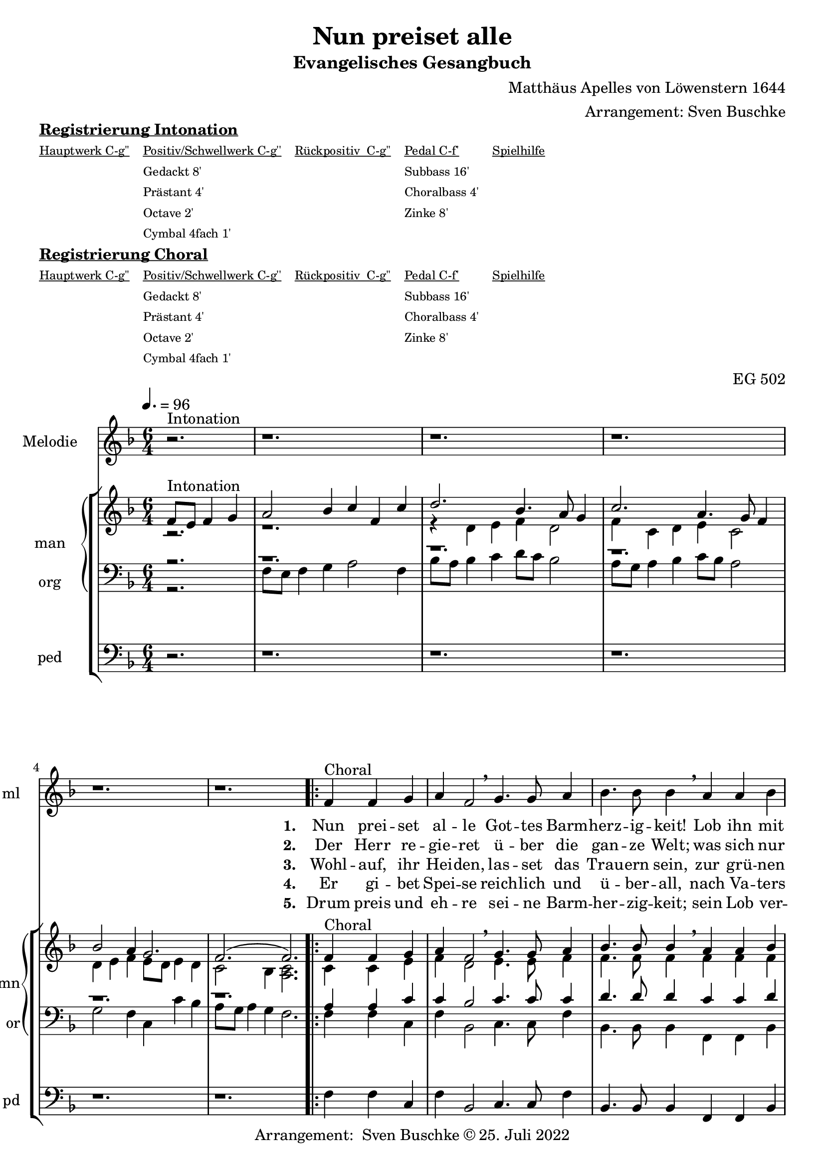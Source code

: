 \version "2.22.0"

\header {
  composer = "Matthäus Apelles von Löwenstern 1644"
  arranger = "Arrangement: Sven Buschke"
  title = "Nun preiset alle"
  subtitle = "Evangelisches Gesangbuch"
  %instrument = "2 man 1 ped"
  opus = "EG 502"
  tagline = ""
  copyright = "Arrangement:  Sven Buschke © 25. Juli 2022"
}

pieceSettings = {
  \key f \major
  \time 6/4
  \tempo 4. = 96
}

melody_intonation = \relative c' {\pieceSettings
 \partial 2.
 r2.^"Intonation"
 r1. r r r r
%  \bar "|.|"
%  \bar "||"
}

melody = \relative c' {
  \partial 2.
  f4^"Choral" f g
  a f2 \breathe g4. g8 a4
  bes4. bes8 bes4 \breathe a a bes
  c g2 \breathe a4. a8 b4
  c4. c8 c4 \breathe  g g a
  bes2 d4 c2 bes4
  a2 g4 \breathe  d'4. c8 bes4
  c4. bes8 a4 bes2 a4
  g2 f4 \breathe d'4. c8 bes4
  c4. bes8 a4 bes2 a4
  g2. f
  \bar "|."
}

% STROPHE 2

stropheEins = \lyricmode {
  \set fontSize = #-.5
  \set stanza = "1. "
  Nun prei -- set al -- le Got -- tes Barm -- herz -- ig -- keit! Lob ihn mit Schal -- le, wer -- tes -- te Chris -- ten -- heit! Er lässt dich freund -- lich zu sich la -- den; freu -- e dich, Is -- ra -- el, sei -- ner Gna -- den, freu -- e dich, Is -- ra -- el, sei -- ner Gna -- den!
}

stropheZwei = \lyricmode {
  \set fontSize = #-.5
  \set stanza = "2. "
   Der Herr re -- gie -- ret ü -- ber die gan -- ze Welt;
   was sich nur rüh -- ret, al -- les zu Fuß ihm fällt;
   viel tau -- send En -- gel um ihn schwe -- ben,
   Psal -- ter und Har -- fe ihm Eh -- re ge -- ben,
   Psal -- ter und Har -- fe ihm Eh -- re ge -- ben.
}

stropheDrei = \lyricmode {
  \set fontSize = #-.5
  \set stanza = "3. "
  Wohl -- auf, ihr Hei -- den, las -- set das Trau -- ern sein,
  zur grü -- nen Wei -- den stel -- let euch wil -- lig ein;
  da lässt er uns sein Wort ver -- kün -- den,
  ma -- chet uns le -- dig von al -- len Sün -- den,
  ma -- chet uns le -- dig von al -- len Sün -- den.
}

stropheVier = \lyricmode {
  \set fontSize = #-.5
  \set stanza = "4. "
  Er gi -- bet Spei -- se reich -- lich und ü -- ber -- all, nach Va -- ters Wei -- se sät -- tigt er all -- zu -- mal; er schaf -- fet frühn und spä -- ten Re -- gen, fül -- let uns al -- le mit sei -- nem Se -- gen, fül -- let uns al -- le mit sei -- nem Se -- gen.
}

stropheFuenf = \lyricmode {
  \set fontSize = #-.5
  \set stanza = "5. "
  Drum preis und eh -- re sei -- ne Barm -- her -- zig -- keit; sein Lob ver -- meh -- re, wer -- tes -- te Chris -- ten -- heit! Uns soll hin -- fort kein Un -- fall scha -- den; freu -- e dich, Is -- ra -- el, sei -- ner Gna -- den, freu -- e dich, Is -- ra -- el, sei -- ner Gna -- den!
}

stropheSechs = \lyricmode {
  \set fontSize = #-.5
  \set stanza = "6. "

}

stropheSieben = \lyricmode {
  \set fontSize = #-.5
  \set stanza = "7. "
}

stropheAcht = \lyricmode {
  \set fontSize = #-.5
  \set stanza = "8. "

}

soprano_intonation = \relative c' {\pieceSettings
  \partial 2.
  f8^"Intonation" e f4 g
  a2 bes 4 c f, c'
  d2.bes4. a8 g4
  c2. a4. g8 f4
  bes2 a4 g2.

  f2.( f2.)
%  \bar "||"
}

soprano = \relative c' {
  \partial 2.
  f4^Choral f g
  a f2 \breathe g4. g8 a4
  bes4. bes8 bes4 \breathe a a bes
  c g2 \breathe a4. a8 b4
  c4. c8 c4 \breathe  g g a
  bes2 d4 c2 bes4
  a2 g4 \breathe  d'4. c8 bes4
  c4. bes8 a4 bes2 a4
  g2 f4 \breathe d'4. c8 bes4
  c4. bes8 a4 bes2 a4
  g2. f
}

alto_intonation = \relative c' {\pieceSettings
  \partial 2.
  r2.
  r1.
  r4 d e f d2
  f4 c d e c2
  d4 e f e8 d e4 d
  c2 bes4 <a c>2.
}

alto = \relative c' {
 \partial 2.
 c4 c e
 f d2 e4. e8 f4
 f4. f8 f4 f f f
 f e2 f4. f8 g4
 g4. f8 e4 e e f
 f2 f4 f2 f4
 f2 e4 f4. f8 f4
 f4. f8 f4 f2 f4
 e2 c4 f4. e8 f4
 f4. f8 f4 f2 f4
 e2. c
}

tenor_intonation = \relative c {\pieceSettings
  \partial 2.
  r2.
  r1. r r r r
}

tenor = \relative c {
 \partial 2.
 a'4 a c
 c bes2 c4. c8 c4
 d4. d8 d4 c c d
 c c2 c4. c8 d4
 e4. a,8 g4 c c c
 d2 bes4 a2 d4
 c2 c4 bes4. a8 d4
 a4. d8 c4 d2 c4
 c2 a4 bes4. g8 d4
 c4. d8 c4 d2 c4
 g2. a
}

bass_intonation = \relative c {\pieceSettings
  \partial 2.
  r2.
  f8 e f4 g a2 f4
  bes8 a bes4 c d8 c bes2
  a8 g a4 bes c8 bes a2
  g f4 c c' bes
  a8 g a4 g f2.
}

bass = \relative c {
 \partial 2.
 f4 f c
 f bes,2 c4. c8 f4
 bes,4. bes8 bes4
 f f bes
 f c2 f4. f8 g4
 c4. f8 c4 c c f
 bes2 bes4
 f2 bes4
 f2 c4 bes4. f8 bes4
 f4. bes8 f4 bes2 f4 c2 f4 bes4. c8 bes4 f4. bes8 f4 bes2 f4 c2. f2.
}

pedal_intonation = \relative c {\pieceSettings
 \partial 2.
 r2.
 r1. r r r r
}

pedal = \relative c {
 \partial 2.
 f4 f c
 f bes,2 c4. c8 f4
 bes,4. bes8 bes4
 f f bes
 f c2 f4. f8 g4
 c4. f8 c4 c c f
 bes2 bes4
 f2 bes4
 f2 c4 bes4. f8 bes4
 f4. bes8 f4 bes2 f4 c2 f4 bes4. c8 bes4 f4. bes8 f4 bes2 f4 c2. f2.
}

sheetmusic = {
  <<
    \new Staff = "melody" \with { instrumentName = "Melodie" shortInstrumentName = "ml" }  {\clef treble
      \new Voice = "mel" \with { midiInstrument = "voice oohs" } {
        \melody_intonation
        \repeat volta 5 { \melody }
      }
                                                                  }
      \new Lyrics \lyricsto "mel" \stropheEins
      \new Lyrics \lyricsto "mel" \stropheZwei
      \new Lyrics \lyricsto "mel" \stropheDrei
      \new Lyrics \lyricsto "mel" \stropheVier
      \new Lyrics \lyricsto "mel" \stropheFuenf
      \new StaffGroup = "org" \with { instrumentName = "org" shortInstrumentName = "or" } <<
      \new PianoStaff = "man"  \with { instrumentName = "man" shortInstrumentName = "mn" } <<
        \new Staff = "up" {\clef treble
                           <<
                             \new Voice = "s" \with { midiInstrument = "acoustic grand" } { \voiceOne { \soprano_intonation \repeat volta 5 {\soprano} } }
                             \new Voice = "a" \with { midiInstrument = "acoustic grand"} { \voiceTwo { \alto_intonation \repeat volta 5 { \alto } } }
                           >>
        }
        \new Staff = "down" {\clef bass
        <<
          \new Voice = "t" \with { midiInstrument = "acoustic grand" } { \voiceThree { \tenor_intonation \repeat volta 5 { \tenor } } }
          \new Voice = "b" \with { midiInstrument = "acoustic grand" } { \voiceFour { \bass_intonation \repeat volta 5 { \bass } } }
        >>
        }
      >>
      \new Staff = "ped" \with { instrumentName = "ped" shortInstrumentName = "pd"} {\clef bass
                                                                                      \new Voice = "p" \with { midiInstrument = "acoustic grand" } { \pedal_intonation \repeat volta 5 { \pedal }}
      }
  >>
  >>
}

sheetmusicmidi = {
  <<
    \new Staff = "melody" \with { instrumentName = "Melodie" shortInstrumentName = "mel" }  {\clef treble
      \new Voice = "mel" \with { midiInstrument = "voice oohs" } {
        \melody_intonation
        \repeat unfold 5 { \melody }
      }
                                                                  }
      \new Lyrics \lyricsto "mel" \stropheEins
      \new Lyrics \lyricsto "mel" \stropheZwei
      \new Lyrics \lyricsto "mel" \stropheDrei
      \new Lyrics \lyricsto "mel" \stropheVier
      \new Lyrics \lyricsto "mel" \stropheFuenf
      \new StaffGroup = "org" \with { instrumentName = "org" shortInstrumentName = "org" } <<
      \new PianoStaff = "man"  \with { instrumentName = "man" shortInstrumentName = "man" } <<
        \new Staff = "up" {\clef treble
                           <<
                             \new Voice = "s" \with { midiInstrument = "acoustic grand" } { \voiceOne { \soprano_intonation \repeat unfold 5 {\soprano} } }
                             \new Voice = "a" \with { midiInstrument = "acoustic grand"} { \voiceTwo { \alto_intonation \repeat unfold 5 { \alto } } }
                           >>
        }
        \new Staff = "down" {\clef bass
        <<
          \new Voice = "t" \with { midiInstrument = "acoustic grand" } { \voiceThree { \tenor_intonation \repeat unfold 5 { \tenor } } }
          \new Voice = "b" \with { midiInstrument = "acoustic grand" } { \voiceFour { \bass_intonation \repeat unfold 5 { \bass } } }
        >>
        }
      >>
      \new Staff = "ped" \with { instrumentName = "ped" shortInstrumentName = "ped"} {\clef bass
                                                                                      \new Voice = "p" \with { midiInstrument = "acoustic grand" } { \pedal_intonation \repeat unfold 5 { \pedal }}
      }
  >>
  >>
}

\markup \bold \underline "Registrierung Intonation"
\markup fwnum =
  \markup \override #'(font-features . ("ss01" "-kern"))
    \number \etc

\markuplist \tiny {
  \override #'(padding . 2)
  \table
    #'(-1 -1 -1 -1 -1)
    {
      \underline { "Hauptwerk C-g''" "Positiv/Schwellwerk C-g''" "Rückpositiv  C-g''" "Pedal C-f'" "Spielhilfe"}
      "" "Gedackt 8'" "" "Subbass 16'" ""
      "" "Prästant 4'" "" "Choralbass 4'"  ""
      "" "Octave 2'" "" "Zinke 8'" ""
     "" "Cymbal 4fach 1'" "" "" ""
    }
}

\markup \bold \underline "Registrierung Choral"
\markup fwnum =
  \markup \override #'(font-features . ("ss01" "-kern"))
    \number \etc

\markuplist \tiny {
  \override #'(padding . 2)
  \table
    #'(-1 -1 -1 -1 -1)
    {
      \underline { "Hauptwerk C-g''" "Positiv/Schwellwerk C-g''" "Rückpositiv  C-g''" "Pedal C-f'" "Spielhilfe"}
      "" "Gedackt 8'" "" "Subbass 16'" ""
      "" "Prästant 4'" "" "Choralbass 4'"  ""
      "" "Octave 2'" "" "Zinke 8'" ""
     "" "Cymbal 4fach 1'" "" "" ""
    }
}

\score {
  \sheetmusic
  \layout {}
}

\score {
  \sheetmusicmidi
  \midi {}
}